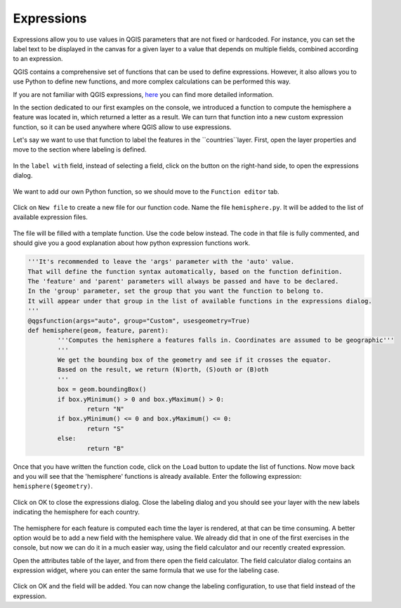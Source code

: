 Expressions
===========

Expressions allow you to use values in QGIS parameters that are not fixed or hardcoded. For instance, you can set the label text to be displayed in the canvas for a given layer to a value that depends on multiple fields, combined according to an expression.

QGIS contains a comprehensive set of functions that can be used to define expressions. However, it also allows you to use Python to define new functions, and more complex calculations can be performed this way.

If you are not familiar with QGIS expressions, `here <https://docs.qgis.org/2.18/en/docs/user_manual/working_with_vector/expression.html>`_ you can find more detailed information.

In the section dedicated to our first examples on the console, we introduced a function to compute the hemisphere a feature was located in, which returned a letter as a result. We can turn that function into a new custom expression function, so it can be used anywhere where QGIS allow to use expressions.

Let's say we want to use that function to label the features in the ``countries``layer. First, open the layer properties and move to the section where labeling is defined.

      .. figure:: labeling.png

In the ``label with`` field, instead of selecting a field, click on the button on the right-hand side, to open the expressions dialog.
      
      .. figure:: expressionsdialog.png

We want to add our own Python function, so we should move to the ``Function editor`` tab.

      .. figure:: functioneditor.png

Click on ``New file`` to create a new file for our function code. Name the file ``hemisphere.py``. It will be added to the list of available expression files.

      .. figure:: addedfile.png

The file will be filled with a template function. Use the code below instead. The code in that file is fully commented, and should give you a good explanation about how python expression functions work.


.. code-block:: python

	'''It's recommended to leave the 'args' parameter with the 'auto' value.
	That will define the function syntax automatically, based on the function definition.
	The 'feature' and 'parent' parameters will always be passed and have to be declared.
	In the 'group' parameter, set the group that you want the function to belong to. 
	It will appear under that group in the list of available functions in the expressions dialog.
	'''
	@qgsfunction(args="auto", group="Custom", usesgeometry=True)
	def hemisphere(geom, feature, parent):
		'''Computes the hemisphere a features falls in. Coordinates are assumed to be geographic'''
		'''
		We get the bounding box of the geometry and see if it crosses the equator. 
		Based on the result, we return (N)orth, (S)outh or (B)oth
		'''
		box = geom.boundingBox()
		if box.yMinimum() > 0 and box.yMaximum() > 0:
			return "N"
		if box.yMinimum() <= 0 and box.yMaximum() <= 0:
			return "S"
		else:
			return "B"


Once that you have written the function code, click on the ``Load`` button to update the list of functions. Now move back and you will see that the 'hemisphere' functions is already available. Enter the following expression: ``hemisphere($geometry)``.

      .. figure:: finalexpression.png

Click on OK to close the expressions dialog. Close the labeling dialog and you should see your layer with the new labels indicating the hemisphere for each country.

      .. figure:: rendering.png

The hemisphere for each feature is computed each time the layer is rendered, at that can be time consuming. A better option would be to add a new field with the hemisphere value. We already did that in one of the first exercises in the console, but now we can do it in a much easier way, using the field calculator and our recently created expression.

Open the attributes table of the layer, and from there open the field calculator. The field calculator dialog contains an expression widget, where you can enter the same formula that we use for the labeling case.

      .. figure:: fieldcalc.png

Click on OK and the field will be added. You can now change the labeling configuration, to use that field instead of the expression.



